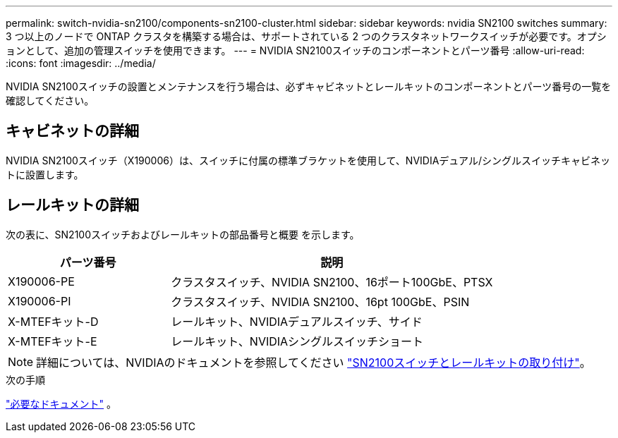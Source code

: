 ---
permalink: switch-nvidia-sn2100/components-sn2100-cluster.html 
sidebar: sidebar 
keywords: nvidia SN2100 switches 
summary: 3 つ以上のノードで ONTAP クラスタを構築する場合は、サポートされている 2 つのクラスタネットワークスイッチが必要です。オプションとして、追加の管理スイッチを使用できます。 
---
= NVIDIA SN2100スイッチのコンポーネントとパーツ番号
:allow-uri-read: 
:icons: font
:imagesdir: ../media/


[role="lead"]
NVIDIA SN2100スイッチの設置とメンテナンスを行う場合は、必ずキャビネットとレールキットのコンポーネントとパーツ番号の一覧を確認してください。



== キャビネットの詳細

NVIDIA SN2100スイッチ（X190006）は、スイッチに付属の標準ブラケットを使用して、NVIDIAデュアル/シングルスイッチキャビネットに設置します。



== レールキットの詳細

次の表に、SN2100スイッチおよびレールキットの部品番号と概要 を示します。

[cols="1,2"]
|===
| パーツ番号 | 説明 


 a| 
X190006-PE
 a| 
クラスタスイッチ、NVIDIA SN2100、16ポート100GbE、PTSX



 a| 
X190006-PI
 a| 
クラスタスイッチ、NVIDIA SN2100、16pt 100GbE、PSIN



 a| 
X-MTEFキット-D
 a| 
レールキット、NVIDIAデュアルスイッチ、サイド



 a| 
X-MTEFキット-E
 a| 
レールキット、NVIDIAシングルスイッチショート

|===

NOTE: 詳細については、NVIDIAのドキュメントを参照してください https://docs.nvidia.com/networking/display/sn2000pub/Installation["SN2100スイッチとレールキットの取り付け"^]。

.次の手順
link:required-documentation-sn2100-cluster.html["必要なドキュメント"] 。
